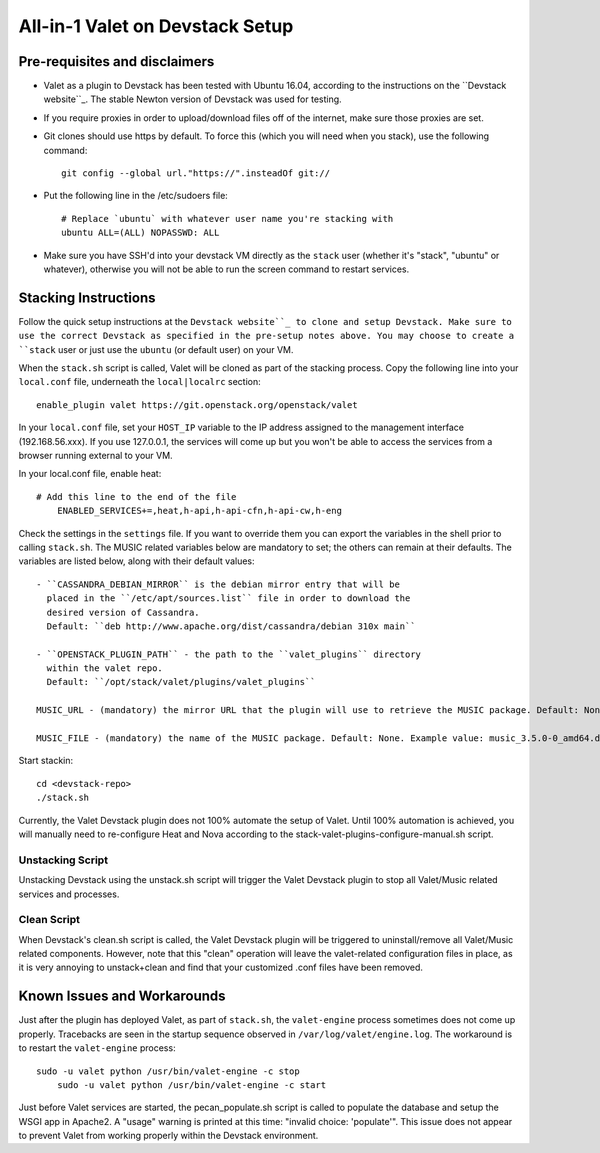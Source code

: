 ================================
All-in-1 Valet on Devstack Setup
================================

Pre-requisites and disclaimers
~~~~~~~~~~~~~~~~~~~~~~~~~~~~~~~

* Valet as a plugin to Devstack has been tested with Ubuntu 16.04, according
  to the instructions on the ``Devstack website``_. The stable Newton version
  of Devstack was used for testing.

* If you require proxies in order to upload/download files off of the internet,
  make sure those proxies are set.

* Git clones should use https by default. To force this (which you will need
  when you stack), use the following command::

	git config --global url."https://".insteadOf git://

* Put the following line in the /etc/sudoers file::

    # Replace `ubuntu` with whatever user name you're stacking with
    ubuntu ALL=(ALL) NOPASSWD: ALL

* Make sure you have SSH'd into your devstack VM directly as the ``stack``
  user (whether it's "stack", "ubuntu" or whatever), otherwise you will not be
  able to run the screen command to restart services.

.. _Devstack website: https://docs.openstack.org/developer/devstack/

Stacking Instructions
~~~~~~~~~~~~~~~~~~~~~

Follow the quick setup instructions at the ``Devstack website``_ to clone and
setup Devstack. Make sure to use the correct Devstack as specified in the
pre-setup notes above. You may choose to create a ``stack`` user or just use
the ``ubuntu`` (or default user) on your VM.

When the ``stack.sh`` script is called, Valet will be cloned as part of the
stacking process. Copy the following line into your ``local.conf`` file,
underneath the ``local|localrc`` section::

	enable_plugin valet https://git.openstack.org/openstack/valet

In your ``local.conf`` file, set your ``HOST_IP`` variable to the IP address
assigned to the management interface (192.168.56.xxx). If you use 127.0.0.1,
the services will come up but you won't be able to access the services from a
browser running external to your VM.

In your local.conf file, enable heat::

    # Add this line to the end of the file
	ENABLED_SERVICES+=,heat,h-api,h-api-cfn,h-api-cw,h-eng

Check the settings in the ``settings`` file. If you want to override them you
can export the variables in the shell prior to calling ``stack.sh``. The MUSIC
related variables below are mandatory to set; the others can remain at their
defaults. The variables are listed below, along with their default values::

	- ``CASSANDRA_DEBIAN_MIRROR`` is the debian mirror entry that will be
	  placed in the ``/etc/apt/sources.list`` file in order to download the
	  desired version of Cassandra.
	  Default: ``deb http://www.apache.org/dist/cassandra/debian 310x main``

	- ``OPENSTACK_PLUGIN_PATH`` - the path to the ``valet_plugins`` directory
	  within the valet repo.
	  Default: ``/opt/stack/valet/plugins/valet_plugins``

	MUSIC_URL - (mandatory) the mirror URL that the plugin will use to retrieve the MUSIC package. Default: None. Example value: "http://github.com/att/music/". (don't forget the trailing slash)

	MUSIC_FILE - (mandatory) the name of the MUSIC package. Default: None. Example value: music_3.5.0-0_amd64.deb

Start stackin::

	cd <devstack-repo>
	./stack.sh

Currently, the Valet Devstack plugin does not 100% automate the setup of Valet. Until 100% automation is achieved, you will manually need to re-configure Heat and Nova according to the stack-valet-plugins-configure-manual.sh script.

Unstacking Script
-----------------

Unstacking Devstack using the unstack.sh script will trigger the Valet
Devstack plugin to stop all Valet/Music related services and processes.

Clean Script
------------

When Devstack's clean.sh script is called, the Valet Devstack plugin will be
triggered to uninstall/remove all Valet/Music related components. However,
note that this "clean" operation will leave the valet-related configuration
files in place, as it is very annoying to unstack+clean and find that your
customized .conf files have been removed.

Known Issues and Workarounds
~~~~~~~~~~~~~~~~~~~~~~~~~~~~

Just after the plugin has deployed Valet, as part of ``stack.sh``, the
``valet-engine`` process sometimes does not come up properly. Tracebacks are
seen in the startup sequence observed in ``/var/log/valet/engine.log``. The
workaround is to restart the ``valet-engine`` process::

    sudo -u valet python /usr/bin/valet-engine -c stop
	sudo -u valet python /usr/bin/valet-engine -c start

Just before Valet services are started, the pecan_populate.sh script is called
to populate the database and setup the WSGI app in Apache2. A "usage" warning
is printed at this time: "invalid choice: 'populate'". This issue does not
appear to prevent Valet from working properly within the Devstack environment.
